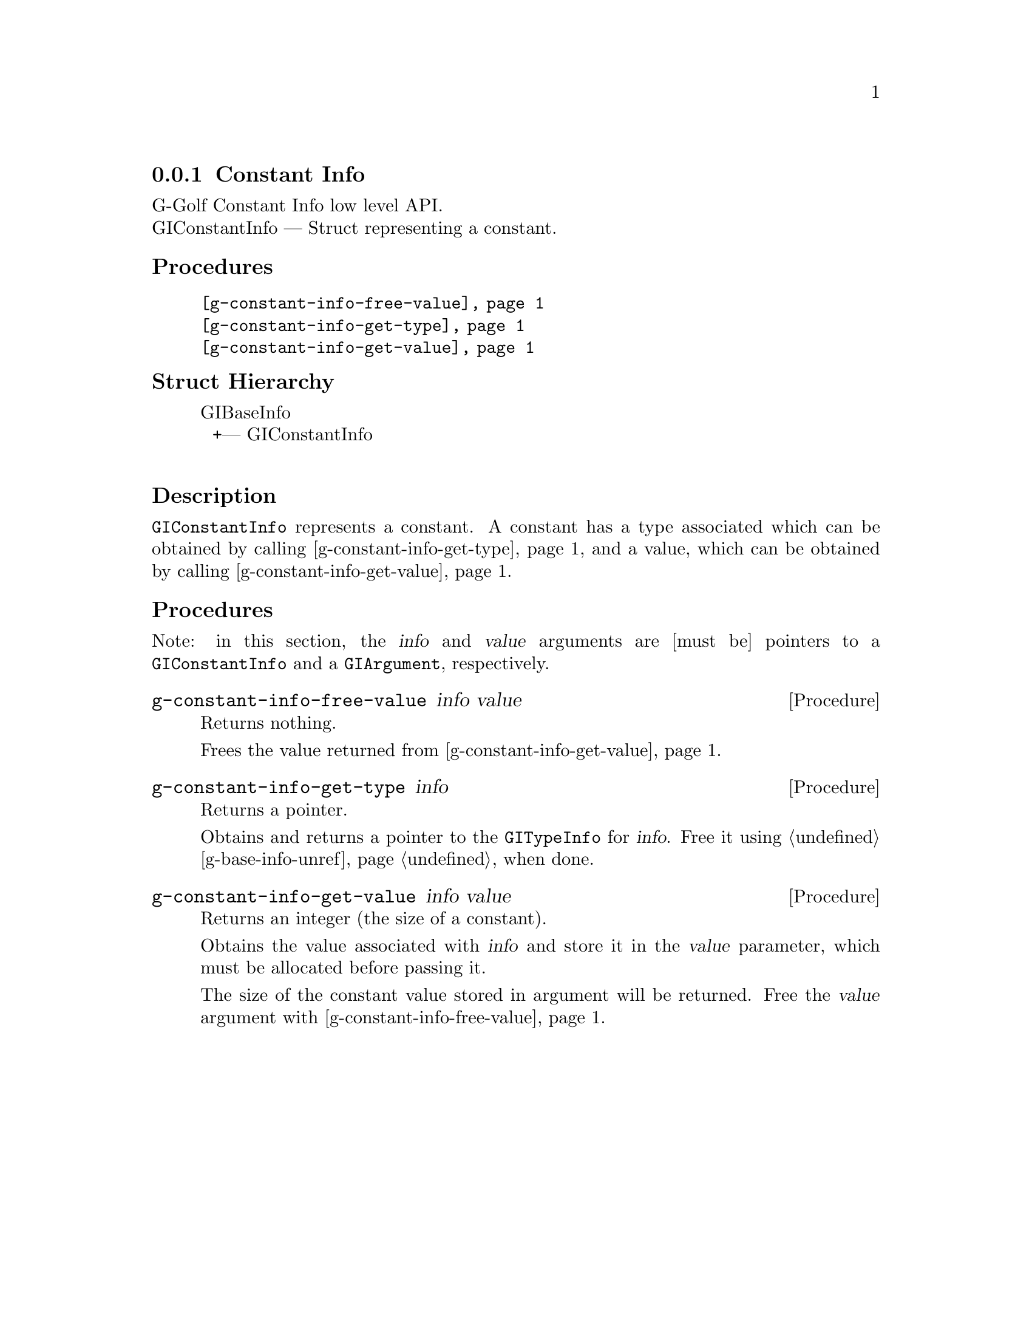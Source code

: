 @c -*-texinfo-*-
@c This is part of the GNU G-Golf Reference Manual.
@c Copyright (C) 2016 - 2020 Free Software Foundation, Inc.
@c See the file g-golf.texi for copying conditions.


@defindex ai


@node Constant Info
@subsection Constant Info

G-Golf Constant Info low level API.@*
GIConstantInfo — Struct representing a constant.


@subheading Procedures

@indentedblock
@table @code
@item @ref{g-constant-info-free-value}
@item @ref{g-constant-info-get-type}
@item @ref{g-constant-info-get-value}
@end table
@end indentedblock


@subheading Struct Hierarchy

@indentedblock
GIBaseInfo           	       @*
@ @ +--- GIConstantInfo	       @*
@end indentedblock


@subheading Description

@code{GIConstantInfo} represents a constant. A constant has a type
associated which can be obtained by calling
@ref{g-constant-info-get-type} and a value, which can be obtained by
calling @ref{g-constant-info-get-value}.


@subheading Procedures

Note: in this section, the @var{info} and @var{value} arguments are
[must be] pointers to a @code{GIConstantInfo} and a @code{GIArgument},
respectively.


@anchor{g-constant-info-free-value}
@deffn Procedure g-constant-info-free-value info value

Returns nothing.

Frees the value returned from  @ref{g-constant-info-get-value}.
@end deffn


@anchor{g-constant-info-get-type}
@deffn Procedure g-constant-info-get-type info

Returns a pointer.

Obtains and returns a pointer to the @code{GITypeInfo} for
@var{info}. Free it using @ref{g-base-info-unref} when done.
@end deffn


@anchor{g-constant-info-get-value}
@deffn Procedure g-constant-info-get-value info value

Returns an integer (the size of a constant).

Obtains the value associated with @var{info} and store it in the
@var{value} parameter, which must be allocated before passing it.

The size of the constant value stored in argument will be returned. Free
the @var{value} argument with @ref{g-constant-info-free-value}.
@end deffn
